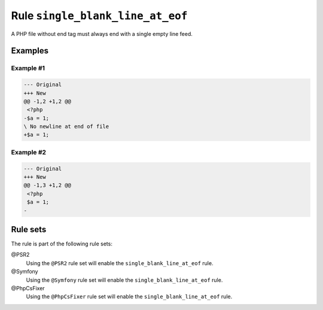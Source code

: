 =================================
Rule ``single_blank_line_at_eof``
=================================

A PHP file without end tag must always end with a single empty line feed.

Examples
--------

Example #1
~~~~~~~~~~

.. code-block:: diff

   --- Original
   +++ New
   @@ -1,2 +1,2 @@
    <?php
   -$a = 1;
   \ No newline at end of file
   +$a = 1;

Example #2
~~~~~~~~~~

.. code-block:: diff

   --- Original
   +++ New
   @@ -1,3 +1,2 @@
    <?php
    $a = 1;
   -

Rule sets
---------

The rule is part of the following rule sets:

@PSR2
  Using the ``@PSR2`` rule set will enable the ``single_blank_line_at_eof`` rule.

@Symfony
  Using the ``@Symfony`` rule set will enable the ``single_blank_line_at_eof`` rule.

@PhpCsFixer
  Using the ``@PhpCsFixer`` rule set will enable the ``single_blank_line_at_eof`` rule.
